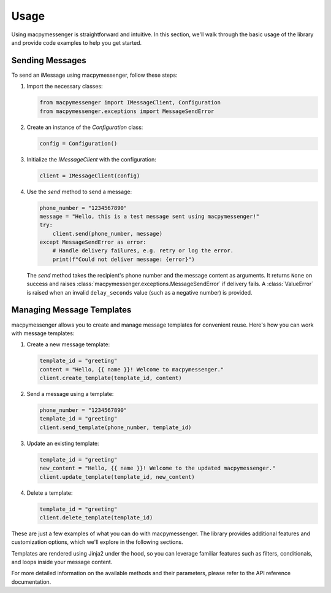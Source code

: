 Usage
=====

Using macpymessenger is straightforward and intuitive. In this section, we'll walk through the basic usage of the library and provide code examples to help you get started.

Sending Messages
----------------

To send an iMessage using macpymessenger, follow these steps:

1. Import the necessary classes:

   .. code-block:: python

      from macpymessenger import IMessageClient, Configuration
      from macpymessenger.exceptions import MessageSendError

2. Create an instance of the `Configuration` class:

   .. code-block:: python

      config = Configuration()

3. Initialize the `IMessageClient` with the configuration:

   .. code-block:: python

      client = IMessageClient(config)

4. Use the `send` method to send a message:

   .. code-block:: python

      phone_number = "1234567890"
      message = "Hello, this is a test message sent using macpymessenger!"
      try:
          client.send(phone_number, message)
      except MessageSendError as error:
          # Handle delivery failures, e.g. retry or log the error.
          print(f"Could not deliver message: {error}")

   The `send` method takes the recipient's phone number and the message content as arguments. It returns ``None`` on success and raises :class:`macpymessenger.exceptions.MessageSendError` if delivery fails. A :class:`ValueError` is raised when an invalid ``delay_seconds`` value (such as a negative number) is provided.

Managing Message Templates
--------------------------

macpymessenger allows you to create and manage message templates for convenient reuse. Here's how you can work with message templates:

1. Create a new message template:

   .. code-block:: python

      template_id = "greeting"
      content = "Hello, {{ name }}! Welcome to macpymessenger."
      client.create_template(template_id, content)

2. Send a message using a template:

   .. code-block:: python

      phone_number = "1234567890"
      template_id = "greeting"
      client.send_template(phone_number, template_id)

3. Update an existing template:

   .. code-block:: python

      template_id = "greeting"
      new_content = "Hello, {{ name }}! Welcome to the updated macpymessenger."
      client.update_template(template_id, new_content)

4. Delete a template:

   .. code-block:: python

      template_id = "greeting"
      client.delete_template(template_id)

These are just a few examples of what you can do with macpymessenger. The library provides additional features and customization options, which we'll explore in the following sections.

Templates are rendered using Jinja2 under the hood, so you can leverage familiar features such as filters, conditionals, and loops inside your message content.

For more detailed information on the available methods and their parameters, please refer to the API reference documentation.
